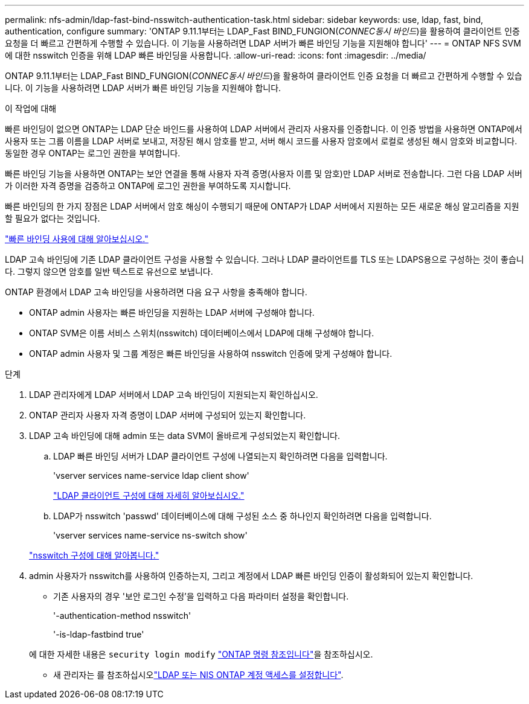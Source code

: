 ---
permalink: nfs-admin/ldap-fast-bind-nsswitch-authentication-task.html 
sidebar: sidebar 
keywords: use, ldap, fast, bind, authentication, configure 
summary: 'ONTAP 9.11.1부터는 LDAP_Fast BIND_FUNGION(_CONNEC동시 바인드_)을 활용하여 클라이언트 인증 요청을 더 빠르고 간편하게 수행할 수 있습니다. 이 기능을 사용하려면 LDAP 서버가 빠른 바인딩 기능을 지원해야 합니다' 
---
= ONTAP NFS SVM에 대한 nsswitch 인증을 위해 LDAP 빠른 바인딩을 사용합니다.
:allow-uri-read: 
:icons: font
:imagesdir: ../media/


[role="lead"]
ONTAP 9.11.1부터는 LDAP_Fast BIND_FUNGION(_CONNEC동시 바인드_)을 활용하여 클라이언트 인증 요청을 더 빠르고 간편하게 수행할 수 있습니다. 이 기능을 사용하려면 LDAP 서버가 빠른 바인딩 기능을 지원해야 합니다.

.이 작업에 대해
빠른 바인딩이 없으면 ONTAP는 LDAP 단순 바인드를 사용하여 LDAP 서버에서 관리자 사용자를 인증합니다. 이 인증 방법을 사용하면 ONTAP에서 사용자 또는 그룹 이름을 LDAP 서버로 보내고, 저장된 해시 암호를 받고, 서버 해시 코드를 사용자 암호에서 로컬로 생성된 해시 암호와 비교합니다. 동일한 경우 ONTAP는 로그인 권한을 부여합니다.

빠른 바인딩 기능을 사용하면 ONTAP는 보안 연결을 통해 사용자 자격 증명(사용자 이름 및 암호)만 LDAP 서버로 전송합니다. 그런 다음 LDAP 서버가 이러한 자격 증명을 검증하고 ONTAP에 로그인 권한을 부여하도록 지시합니다.

빠른 바인딩의 한 가지 장점은 LDAP 서버에서 암호 해싱이 수행되기 때문에 ONTAP가 LDAP 서버에서 지원하는 모든 새로운 해싱 알고리즘을 지원할 필요가 없다는 것입니다.

link:https://docs.microsoft.com/en-us/openspecs/windows_protocols/ms-adts/dc4eb502-fb94-470c-9ab8-ad09fa720ea6["빠른 바인딩 사용에 대해 알아보십시오."^]

LDAP 고속 바인딩에 기존 LDAP 클라이언트 구성을 사용할 수 있습니다. 그러나 LDAP 클라이언트를 TLS 또는 LDAPS용으로 구성하는 것이 좋습니다. 그렇지 않으면 암호를 일반 텍스트로 유선으로 보냅니다.

ONTAP 환경에서 LDAP 고속 바인딩을 사용하려면 다음 요구 사항을 충족해야 합니다.

* ONTAP admin 사용자는 빠른 바인딩을 지원하는 LDAP 서버에 구성해야 합니다.
* ONTAP SVM은 이름 서비스 스위치(nsswitch) 데이터베이스에서 LDAP에 대해 구성해야 합니다.
* ONTAP admin 사용자 및 그룹 계정은 빠른 바인딩을 사용하여 nsswitch 인증에 맞게 구성해야 합니다.


.단계
. LDAP 관리자에게 LDAP 서버에서 LDAP 고속 바인딩이 지원되는지 확인하십시오.
. ONTAP 관리자 사용자 자격 증명이 LDAP 서버에 구성되어 있는지 확인합니다.
. LDAP 고속 바인딩에 대해 admin 또는 data SVM이 올바르게 구성되었는지 확인합니다.
+
.. LDAP 빠른 바인딩 서버가 LDAP 클라이언트 구성에 나열되는지 확인하려면 다음을 입력합니다.
+
'vserver services name-service ldap client show'

+
link:../nfs-config/create-ldap-client-config-task.html["LDAP 클라이언트 구성에 대해 자세히 알아보십시오."]

.. LDAP가 nsswitch 'passwd' 데이터베이스에 대해 구성된 소스 중 하나인지 확인하려면 다음을 입력합니다.
+
'vserver services name-service ns-switch show'

+
link:../nfs-config/configure-name-service-switch-table-task.html["nsswitch 구성에 대해 알아봅니다."]



. admin 사용자가 nsswitch를 사용하여 인증하는지, 그리고 계정에서 LDAP 빠른 바인딩 인증이 활성화되어 있는지 확인합니다.
+
** 기존 사용자의 경우 '보안 로그인 수정'을 입력하고 다음 파라미터 설정을 확인합니다.
+
'-authentication-method nsswitch'

+
'-is-ldap-fastbind true'

+
에 대한 자세한 내용은 `security login modify` link:https://docs.netapp.com/us-en/ontap-cli/security-login-modify.html["ONTAP 명령 참조입니다"^]을 참조하십시오.

** 새 관리자는 를 참조하십시오link:../authentication/grant-access-nis-ldap-user-accounts-task.html["LDAP 또는 NIS ONTAP 계정 액세스를 설정합니다"].



